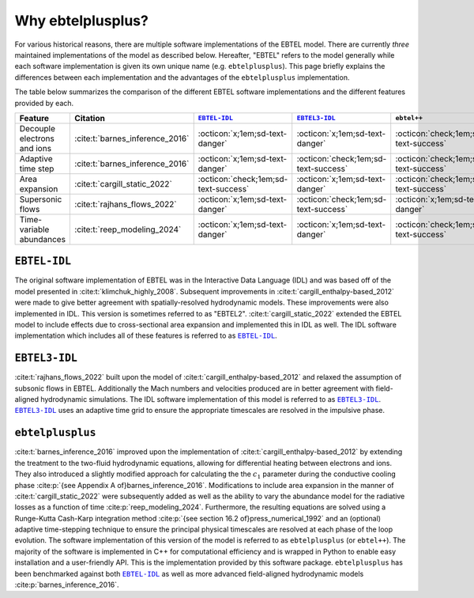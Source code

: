 .. _ebtelplusplus-comparison:

Why ebtelplusplus?
======================

For various historical reasons, there are multiple software implementations of the EBTEL model.
There are currently *three* maintained implementations of the model as described below.
Hereafter, "EBTEL" refers to the model generally while each software implementation is given
its own unique name (e.g. ``ebtelplusplus``).
This page briefly explains the differences between each implementation and the advantages of
the ``ebtelplusplus`` implementation.

The table below summarizes the comparison of the different EBTEL software implementations and the different features provided by each.

.. list-table::
   :header-rows: 1
   :align: center

   * - Feature
     - Citation
     - |EBTEL-IDL|_
     - |EBTEL3-IDL|_
     - ``ebtel++``
   * - Decouple electrons and ions
     - :cite:t:`barnes_inference_2016`
     - :octicon:`x;1em;sd-text-danger`
     - :octicon:`x;1em;sd-text-danger`
     - :octicon:`check;1em;sd-text-success`
   * - Adaptive time step
     - :cite:t:`barnes_inference_2016`
     - :octicon:`x;1em;sd-text-danger`
     - :octicon:`check;1em;sd-text-success`
     - :octicon:`check;1em;sd-text-success`
   * - Area expansion
     - :cite:t:`cargill_static_2022`
     - :octicon:`check;1em;sd-text-success`
     - :octicon:`x;1em;sd-text-danger`
     - :octicon:`check;1em;sd-text-success`
   * - Supersonic flows
     - :cite:t:`rajhans_flows_2022`
     - :octicon:`x;1em;sd-text-danger`
     - :octicon:`check;1em;sd-text-success`
     - :octicon:`x;1em;sd-text-danger`
   * - Time-variable abundances
     - :cite:t:`reep_modeling_2024`
     - :octicon:`x;1em;sd-text-danger`
     - :octicon:`x;1em;sd-text-danger`
     - :octicon:`check;1em;sd-text-success`


``EBTEL-IDL``
-------------

The original software implementation of EBTEL was in the Interactive Data Language (IDL) and
was based off of the model presented in :cite:t:`klimchuk_highly_2008`.
Subsequent improvements in :cite:t:`cargill_enthalpy-based_2012` were made to give better
agreement with spatially-resolved hydrodynamic models.
These improvements were also implemented in IDL.
This version is sometimes referred to as "EBTEL2".
:cite:t:`cargill_static_2022` extended the EBTEL model to include effects due to cross-sectional
area expansion and implemented this in IDL as well.
The IDL software implementation which includes all of these features is referred to as |EBTEL-IDL|_.

``EBTEL3-IDL``
--------------

:cite:t:`rajhans_flows_2022` built upon the model of :cite:t:`cargill_enthalpy-based_2012` and relaxed
the assumption of subsonic flows in EBTEL.
Additionally the Mach numbers and velocities produced are in better agreement with field-aligned
hydrodynamic simulations.
The IDL software implementation of this model is referred to as |EBTEL3-IDL|_.
|EBTEL3-IDL|_ uses an adaptive time grid to ensure the appropriate timescales are resolved in the
impulsive phase.

``ebtelplusplus``
-----------------

:cite:t:`barnes_inference_2016` improved upon the implementation of :cite:t:`cargill_enthalpy-based_2012`
by extending the treatment to the two-fluid hydrodynamic equations, allowing for differential heating
between electrons and ions.
They also introduced a slightly modified approach for calculating the the :math:`c_1` parameter during
the conductive cooling phase :cite:p:`{see Appendix A of}barnes_inference_2016`.
Modifications to include area expansion in the manner of :cite:t:`cargill_static_2022` were subsequently added
as well as the ability to vary the abundance model for the radiative losses as a function of time :cite:p:`reep_modeling_2024`.
Furthermore, the resulting equations are solved using a Runge-Kutta Cash-Karp integration method
:cite:p:`{see section 16.2 of}press_numerical_1992` and an (optional) adaptive time-stepping technique
to ensure the principal physical timescales are resolved at each phase of the loop evolution.
The software implementation of this version of the model is referred to as ``ebtelplusplus`` (or ``ebtel++``).
The majority of the software is implemented in C++ for computational efficiency and is wrapped in Python
to enable easy installation and a user-friendly API.
This is the implementation provided by this software package.
``ebtelplusplus`` has been benchmarked against both |EBTEL-IDL|_ as well as more advanced field-aligned
hydrodynamic models :cite:p:`barnes_inference_2016`.


.. |EBTEL-IDL| replace:: ``EBTEL-IDL``
.. _EBTEL-IDL: https://github.com/rice-solar-physics/EBTEL
.. |EBTEL3-IDL| replace:: ``EBTEL3-IDL``
.. _EBTEL3-IDL: https://github.com/rice-solar-physics/EBTEL3

